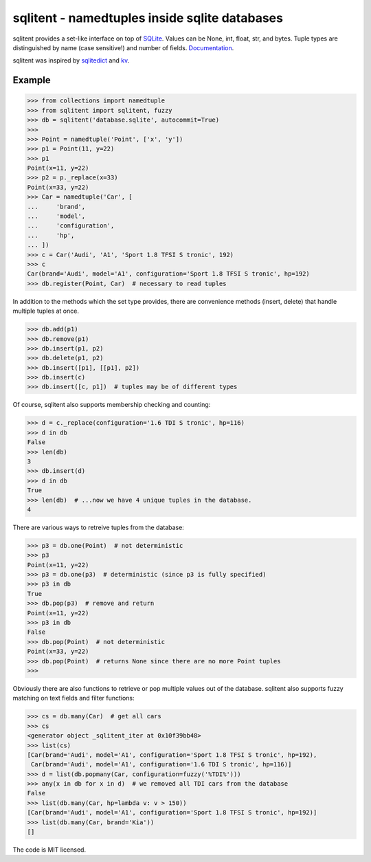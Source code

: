 sqlitent - namedtuples inside sqlite databases
==============================================
sqlitent provides a set-like interface on top of SQLite_. Values can
be None, int, float, str, and bytes. Tuple types are distinguished by
name (case sensitive!) and number of fields. Documentation_.

sqlitent was inspired by sqlitedict_ and kv_.

.. image:: https://snyk.io/test/github/digitalmensch/sqlitent/badge.svg?targetFile=requirements.txt
   :target: https://snyk.io/test/github/digitalmensch/sqlitent?targetFile=requirements.txt

.. image:: https://travis-ci.org/digitalmensch/sqlitent.svg?branch=master
    :target: https://travis-ci.org/digitalmensch/sqlitent

.. image:: https://coveralls.io/repos/github/digitalmensch/sqlitent/badge.svg?branch=master
   :target: https://coveralls.io/github/digitalmensch/sqlitent?branch=master


Example
-------

.. code:: python

    >>> from collections import namedtuple
    >>> from sqlitent import sqlitent, fuzzy
    >>> db = sqlitent('database.sqlite', autocommit=True)
    >>>
    >>> Point = namedtuple('Point', ['x', 'y'])
    >>> p1 = Point(11, y=22)
    >>> p1
    Point(x=11, y=22)
    >>> p2 = p._replace(x=33)
    Point(x=33, y=22)
    >>> Car = namedtuple('Car', [
    ...     'brand',
    ...     'model',
    ...     'configuration',
    ...     'hp',
    ... ])
    >>> c = Car('Audi', 'A1', 'Sport 1.8 TFSI S tronic', 192)
    >>> c
    Car(brand='Audi', model='A1', configuration='Sport 1.8 TFSI S tronic', hp=192)
    >>> db.register(Point, Car)  # necessary to read tuples

In addition to the methods which the set type provides, there are convenience
methods (insert, delete) that handle multiple tuples at once.

.. code:: python

    >>> db.add(p1)
    >>> db.remove(p1)
    >>> db.insert(p1, p2)
    >>> db.delete(p1, p2)
    >>> db.insert([p1], [[p1], p2])
    >>> db.insert(c)
    >>> db.insert([c, p1])  # tuples may be of different types

Of course, sqlitent also supports membership checking and counting:

.. code:: python

    >>> d = c._replace(configuration='1.6 TDI S tronic', hp=116)
    >>> d in db
    False
    >>> len(db)
    3
    >>> db.insert(d)
    >>> d in db
    True
    >>> len(db)  # ...now we have 4 unique tuples in the database.
    4

There are various ways to retreive tuples from the database:

.. code:: python

    >>> p3 = db.one(Point)  # not deterministic
    >>> p3
    Point(x=11, y=22)
    >>> p3 = db.one(p3)  # deterministic (since p3 is fully specified)
    >>> p3 in db
    True
    >>> db.pop(p3)  # remove and return
    Point(x=11, y=22)
    >>> p3 in db
    False
    >>> db.pop(Point)  # not deterministic
    Point(x=33, y=22)
    >>> db.pop(Point)  # returns None since there are no more Point tuples
    >>>

Obviously there are also functions to retrieve or pop multiple values out
of the database. sqlitent also supports fuzzy matching on text fields and
filter functions:

.. code:: python

    >>> cs = db.many(Car)  # get all cars
    >>> cs
    <generator object _sqlitent_iter at 0x10f39bb48>
    >>> list(cs)
    [Car(brand='Audi', model='A1', configuration='Sport 1.8 TFSI S tronic', hp=192),
     Car(brand='Audi', model='A1', configuration='1.6 TDI S tronic', hp=116)]
    >>> d = list(db.popmany(Car, configuration=fuzzy('%TDI%')))
    >>> any(x in db for x in d)  # we removed all TDI cars from the database
    False
    >>> list(db.many(Car, hp=lambda v: v > 150))
    [Car(brand='Audi', model='A1', configuration='Sport 1.8 TFSI S tronic', hp=192)]
    >>> list(db.many(Car, brand='Kia'))
    []

The code is MIT licensed.

.. _Sqlite: https://sqlite.org/
.. _Documentation: https://digitalmensch.github.io/sqlitent/
.. _sqlitedict: https://github.com/RaRe-Technologies/sqlitedict
.. _kv: https://github.com/mgax/kv
.. _code: https://github.com/digitalmensch/sqlitent
